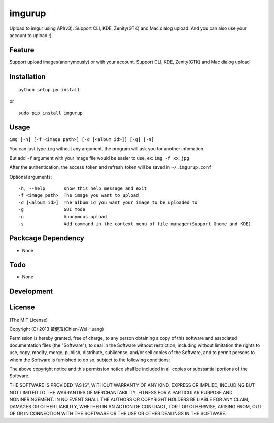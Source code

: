 imgurup
============
Upload to imgur using API(v3). Support CLI, KDE, Zenity(GTK) and Mac dialog upload. And you can also use your account to upload :).


Feature
-------
Support upload images(anonymously) or with your account.
Support CLI, KDE, Zenity(GTK) and Mac dialog upload

Installation
------------
::

	python setup.py install

or 

::

    sudo pip install imgurup


Usage
-----
``img [-h] [-f <image path>] [-d [<album id>]] [-g] [-n]``

You can just type ``img`` without any argument, the program will ask you for another infomation.

But add ``-f`` argument with your image file would be easier to use, ex: ``img -f xx.jpg``

After the authentication, the access_token and refresh_token will be saved in ``~/.imgurup.conf``

Optional arguments:
::

	-h, --help       show this help message and exit
	-f <image path>  The image you want to upload
	-d [<album id>]  The album id you want your image to be uploaded to
	-g               GUI mode
	-n               Anonymous upload
	-s               Add command in the context menu of file manager(Support Gnome and KDE)

Packcage Dependency
-------------------
* None

Todo
----
* None

Development
-----------


License
-------
(The MIT License)

Copyright (C) 2013 黃健瑋(Chien-Wei Huang)

Permission is hereby granted, free of charge, to any person obtaining a copy of this software and associated documentation files (the "Software"), to deal in the Software without restriction, including without limitation the rights to use, copy, modify, merge, publish, distribute, sublicense, and/or sell copies of the Software, and to permit persons to whom the Software is furnished to do so, subject to the following conditions:

The above copyright notice and this permission notice shall be included in all copies or substantial portions of the Software.

THE SOFTWARE IS PROVIDED "AS IS", WITHOUT WARRANTY OF ANY KIND, EXPRESS OR IMPLIED, INCLUDING BUT NOT LIMITED TO THE WARRANTIES OF MERCHANTABILITY, FITNESS FOR A PARTICULAR PURPOSE AND NONINFRINGEMENT. IN NO EVENT SHALL THE AUTHORS OR COPYRIGHT HOLDERS BE LIABLE FOR ANY CLAIM, DAMAGES OR OTHER LIABILITY, WHETHER IN AN ACTION OF CONTRACT, TORT OR OTHERWISE, ARISING FROM, OUT OF OR IN CONNECTION WITH THE SOFTWARE OR THE USE OR OTHER DEALINGS IN THE SOFTWARE.

